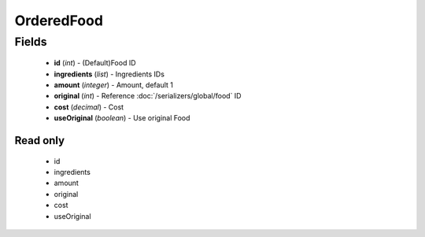 OrderedFood
===========

Fields
------
    - **id** (*int*) - (Default)Food ID
    - **ingredients** (*list*) - Ingredients IDs
    - **amount** (*integer*) - Amount, default 1
    - **original** (*int*) - Reference :doc:`/serializers/global/food` ID
    - **cost** (*decimal*) - Cost
    - **useOriginal** (*boolean*) - Use original Food

Read only
^^^^^^^^^
    - id
    - ingredients
    - amount
    - original
    - cost
    - useOriginal
